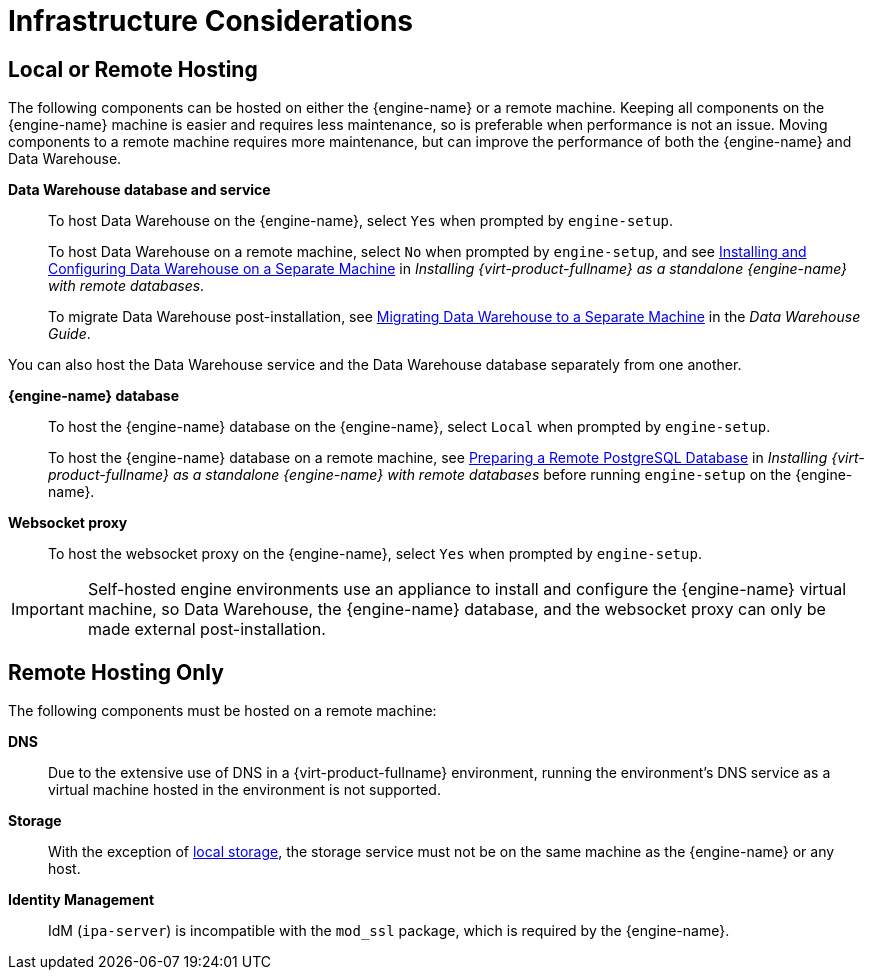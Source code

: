 :_content-type: CONCEPT
[id="infrastructure-considerations"]
= Infrastructure Considerations

== Local or Remote Hosting

The following components can be hosted on either the {engine-name} or a remote machine. Keeping all components on the {engine-name} machine is easier and requires less maintenance, so is preferable when performance is not an issue. Moving components to a remote machine requires more maintenance, but can improve the performance of both the {engine-name} and Data Warehouse.

*Data Warehouse database and service*:: To host Data Warehouse on the {engine-name}, select `Yes` when prompted by `engine-setup`.
+
To host Data Warehouse on a remote machine, select `No` when prompted by `engine-setup`, and see link:/documentation/installing_{URL_product_virt}_as_a_standalone_manager_with_remote_databases/index#Installing_and_Configuring_Data_Warehouse_on_a_Separate_Machine_install_RHVM[Installing and Configuring Data Warehouse on a Separate Machine] in _Installing {virt-product-fullname} as a standalone {engine-name} with remote databases_.
+
To migrate Data Warehouse post-installation, see link:/documentation/administration_guide/index.html#Migrating_Data_Warehouse_to_a_Separate_Machine[Migrating Data Warehouse to a Separate Machine] in the _Data Warehouse Guide_.

You can also host the Data Warehouse service and the Data Warehouse database separately from one another.

*{engine-name} database*:: To host the {engine-name} database on the {engine-name}, select `Local` when prompted by `engine-setup`.
+
To host the {engine-name} database on a remote machine, see link:/documentation/installing_{URL_product_virt}_as_a_standalone_manager_with_remote_databases/index#Preparing_a_Remote_PostgreSQL_Database_install_RHVM[Preparing a Remote PostgreSQL Database] in _Installing {virt-product-fullname} as a standalone {engine-name} with remote databases_ before running `engine-setup` on the {engine-name}.


*Websocket proxy*:: To host the websocket proxy on the {engine-name}, select `Yes` when prompted by `engine-setup`.

[IMPORTANT]
====
Self-hosted engine environments use an appliance to install and configure the {engine-name} virtual machine, so Data Warehouse, the {engine-name} database, and the websocket proxy can only be made external post-installation.
====

== Remote Hosting Only

The following components must be hosted on a remote machine:

*DNS*:: Due to the extensive use of DNS in a {virt-product-fullname} environment, running the environment’s DNS service as a virtual machine hosted in the environment is not supported.

*Storage*:: With the exception of xref:local-storage[local storage], the storage service must not be on the same machine as the {engine-name} or any host.

*Identity Management*:: IdM (`ipa-server`) is incompatible with the `mod_ssl` package, which is required by the {engine-name}.
